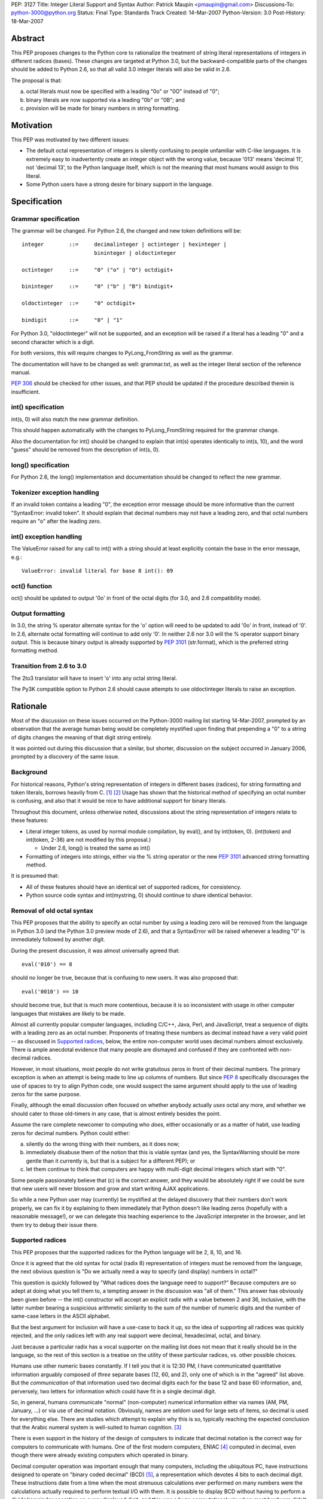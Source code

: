 PEP: 3127
Title: Integer Literal Support and Syntax
Author: Patrick Maupin <pmaupin@gmail.com>
Discussions-To: python-3000@python.org
Status: Final
Type: Standards Track
Created: 14-Mar-2007
Python-Version: 3.0
Post-History: 18-Mar-2007


Abstract
========

This PEP proposes changes to the Python core to rationalize
the treatment of string literal representations of integers
in different radices (bases).  These changes are targeted at
Python 3.0, but the backward-compatible parts of the changes
should be added to Python 2.6, so that all valid 3.0 integer
literals will also be valid in 2.6.

The proposal is that:

a) octal literals must now be specified
   with a leading "0o" or "0O" instead of "0";

b) binary literals are now supported via a
   leading "0b" or "0B"; and

c) provision will be made for binary numbers in
   string formatting.


Motivation
==========

This PEP was motivated by two different issues:

- The default octal representation of integers is silently confusing
  to people unfamiliar with C-like languages.  It is extremely easy
  to inadvertently create an integer object with the wrong value,
  because '013' means 'decimal 11', not 'decimal 13', to the Python
  language itself, which is not the meaning that most humans would
  assign to this literal.

- Some Python users have a strong desire for binary support in
  the language.


Specification
=============

Grammar specification
---------------------

The grammar will be changed.  For Python 2.6, the changed and
new token definitions will be::

     integer        ::=     decimalinteger | octinteger | hexinteger |
                            bininteger | oldoctinteger

     octinteger     ::=     "0" ("o" | "O") octdigit+

     bininteger     ::=     "0" ("b" | "B") bindigit+

     oldoctinteger  ::=     "0" octdigit+

     bindigit       ::=     "0" | "1"

For Python 3.0, "oldoctinteger" will not be supported, and
an exception will be raised if a literal has a leading "0" and
a second character which is a digit.

For both versions, this will require changes to PyLong_FromString
as well as the grammar.

The documentation will have to be changed as well:  grammar.txt,
as well as the integer literal section of the reference manual.

:pep:`306` should be checked for other issues, and that PEP should
be updated if the procedure described therein is insufficient.

int() specification
--------------------

int(s, 0) will also match the new grammar definition.

This should happen automatically with the changes to
PyLong_FromString required for the grammar change.

Also the documentation for int() should be changed to explain
that int(s) operates identically to int(s, 10), and the word
"guess" should be removed from the description of int(s, 0).

long() specification
--------------------

For Python 2.6, the long() implementation and documentation
should be changed to reflect the new grammar.

Tokenizer exception handling
----------------------------

If an invalid token contains a leading "0", the exception
error message should be more informative than the current
"SyntaxError: invalid token".  It should explain that decimal
numbers may not have a leading zero, and that octal numbers
require an "o" after the leading zero.

int() exception handling
------------------------

The ValueError raised for any call to int() with a string
should at least explicitly contain the base in the error
message, e.g.::

    ValueError: invalid literal for base 8 int(): 09

oct() function
---------------

oct() should be updated to output '0o' in front of
the octal digits (for 3.0, and 2.6 compatibility mode).

Output formatting
-----------------

In 3.0, the string % operator alternate syntax for the 'o'
option will need to be updated to add '0o' in front,
instead of '0'.  In 2.6, alternate octal formatting will
continue to add only '0'.  In neither 2.6 nor 3.0 will
the % operator support binary output.  This is because
binary output is already supported by :pep:`3101`
(str.format), which is the preferred string formatting
method.


Transition from 2.6 to 3.0
---------------------------

The 2to3 translator will have to insert 'o' into any
octal string literal.

The Py3K compatible option to Python 2.6 should cause
attempts to use oldoctinteger literals to raise an
exception.


Rationale
=========

Most of the discussion on these issues occurred on the Python-3000
mailing list starting 14-Mar-2007, prompted by an observation that
the average human being would be completely mystified upon finding
that prepending a "0" to a string of digits changes the meaning of
that digit string entirely.

It was pointed out during this discussion that a similar, but shorter,
discussion on the subject occurred in January 2006, prompted by a
discovery of the same issue.

Background
----------

For historical reasons, Python's string representation of integers
in different bases (radices), for string formatting and token
literals, borrows heavily from C.  [1]_ [2]_ Usage has shown that
the historical method of specifying an octal number is confusing,
and also that it would be nice to have additional support for binary
literals.

Throughout this document, unless otherwise noted, discussions about
the string representation of integers relate to these features:

- Literal integer tokens, as used by normal module compilation,
  by eval(), and by int(token, 0).  (int(token) and int(token, 2-36)
  are not modified by this proposal.)

  * Under 2.6, long() is treated the same as int()

- Formatting of integers into strings, either via the % string
  operator or the new :pep:`3101` advanced string formatting method.

It is presumed that:

- All of these features should have an identical set
  of supported radices, for consistency.

- Python source code syntax and int(mystring, 0) should
  continue to share identical behavior.


Removal of old octal syntax
----------------------------

This PEP proposes that the ability to specify an octal number by
using a leading zero will be removed from the language in Python 3.0
(and the Python 3.0 preview mode of 2.6), and that a SyntaxError will
be raised whenever a leading "0" is immediately followed by another
digit.

During the present discussion, it was almost universally agreed that::

    eval('010') == 8

should no longer be true, because that is confusing to new users.
It was also proposed that::

    eval('0010') == 10

should become true, but that is much more contentious, because it is so
inconsistent with usage in other computer languages that mistakes are
likely to be made.

Almost all currently popular computer languages, including C/C++,
Java, Perl, and JavaScript, treat a sequence of digits with a
leading zero as an octal number.  Proponents of treating these
numbers as decimal instead have a very valid point -- as discussed
in `Supported radices`_, below, the entire non-computer world uses
decimal numbers almost exclusively.  There is ample anecdotal
evidence that many people are dismayed and confused if they
are confronted with non-decimal radices.

However, in most situations, most people do not write gratuitous
zeros in front of their decimal numbers.  The primary exception is
when an attempt is being made to line up columns of numbers.  But
since :pep:`8` specifically discourages the use of spaces to try to
align Python code, one would suspect the same argument should apply
to the use of leading zeros for the same purpose.

Finally, although the email discussion often focused on whether anybody
actually *uses* octal any more, and whether we should cater to those
old-timers in any case, that is almost entirely besides the point.

Assume the rare complete newcomer to computing who *does*, either
occasionally or as a matter of habit, use leading zeros for decimal
numbers.  Python could either:

a) silently do the wrong thing with their numbers, as it does now;

b) immediately disabuse them of the notion that this is viable syntax
   (and yes, the SyntaxWarning should be more gentle than it
   currently is, but that is a subject for a different PEP); or

c) let them continue to think that computers are happy with
   multi-digit decimal integers which start with "0".

Some people passionately believe that (c) is the correct answer,
and they would be absolutely right if we could be sure that new
users will never blossom and grow and start writing AJAX applications.

So while a new Python user may (currently) be mystified at the
delayed discovery that their numbers don't work properly, we can
fix it by explaining to them immediately that Python doesn't like
leading zeros (hopefully with a reasonable message!), or we can
delegate this teaching experience to the JavaScript interpreter
in the browser, and let them try to debug their issue there.

Supported radices
-----------------

This PEP proposes that the supported radices for the Python
language will be 2, 8, 10, and 16.

Once it is agreed that the old syntax for octal (radix 8) representation
of integers must be removed from the language, the next obvious
question is "Do we actually need a way to specify (and display)
numbers in octal?"

This question is quickly followed by "What radices does the language
need to support?"  Because computers are so adept at doing what you
tell them to, a tempting answer in the discussion was "all of them."
This answer has obviously been given before -- the int() constructor
will accept an explicit radix with a value between 2 and 36, inclusive,
with the latter number bearing a suspicious arithmetic similarity to
the sum of the number of numeric digits and the number of same-case
letters in the ASCII alphabet.

But the best argument for inclusion will have a use-case to back
it up, so the idea of supporting all radices was quickly rejected,
and the only radices left with any real support were decimal,
hexadecimal, octal, and binary.

Just because a particular radix has a vocal supporter on the
mailing list does not mean that it really should be in the
language, so the rest of this section is a treatise on the
utility of these particular radices, vs. other possible choices.

Humans use other numeric bases constantly.  If I tell you that
it is 12:30 PM, I have communicated quantitative information
arguably composed of *three* separate bases (12, 60, and 2),
only one of which is in the "agreed" list above.  But the
*communication* of that information used two decimal digits
each for the base 12 and base 60 information, and, perversely,
two letters for information which could have fit in a single
decimal digit.

So, in general, humans communicate "normal" (non-computer)
numerical information either via names (AM, PM, January, ...)
or via use of decimal notation.  Obviously, names are
seldom used for large sets of items, so decimal is used for
everything else.  There are studies which attempt to explain
why this is so, typically reaching the expected conclusion
that the Arabic numeral system is well-suited to human
cognition. [3]_

There is even support in the history of the design of
computers to indicate that decimal notation is the correct
way for computers to communicate with humans.  One of
the first modern computers, ENIAC [4]_ computed in decimal,
even though there were already existing computers which
operated in binary.

Decimal computer operation was important enough
that many computers, including the ubiquitous PC, have
instructions designed to operate on "binary coded decimal"
(BCD) [5]_, a representation which devotes 4 bits to each
decimal digit.  These instructions date from a time when the
most strenuous calculations ever performed on many numbers
were the calculations actually required to perform textual
I/O with them.  It is possible to display BCD without having
to perform a divide/remainder operation on every displayed
digit, and this was a huge computational win when most
hardware didn't have fast divide capability.  Another factor
contributing to the use of BCD is that, with BCD calculations,
rounding will happen exactly the same way that a human would
do it, so BCD is still sometimes used in fields like finance,
despite the computational and storage superiority of binary.

So, if it weren't for the fact that computers themselves
normally use binary for efficient computation and data
storage, string representations of integers would probably
always be in decimal.

Unfortunately, computer hardware doesn't think like humans,
so programmers and hardware engineers must often resort to
thinking like the computer, which means that it is important
for Python to have the ability to communicate binary data
in a form that is understandable to humans.

The requirement that the binary data notation must be cognitively
easy for humans to process means that it should contain an integral
number of binary digits (bits) per symbol, while otherwise
conforming quite closely to the standard tried-and-true decimal
notation (position indicates power, larger magnitude on the left,
not too many symbols in the alphabet, etc.).

The obvious "sweet spot" for this binary data notation is
thus octal, which packs the largest integral number of bits
possible into a single symbol chosen from the Arabic numeral
alphabet.

In fact, some computer architectures, such as the PDP8 and the
8080/Z80, were defined in terms of octal, in the sense of arranging
the bitfields of instructions in groups of three, and using
octal representations to describe the instruction set.

Even today, octal is important because of bit-packed structures
which consist of 3 bits per field, such as Unix file permission
masks.

But octal has a drawback when used for larger numbers.  The
number of bits per symbol, while integral, is not itself
a power of two.  This limitation (given that the word size
of most computers these days is a power of two) has resulted
in hexadecimal, which is more popular than octal despite the
fact that it requires a 60% larger alphabet than decimal,
because each symbol contains 4 bits.

Some numbers, such as Unix file permission masks, are easily
decoded by humans when represented in octal, but difficult to
decode in hexadecimal, while other numbers are much easier for
humans to handle in hexadecimal.

Unfortunately, there are also binary numbers used in computers
which are not very well communicated in either hexadecimal or
octal. Thankfully, fewer people have to deal with these on a
regular basis, but on the other hand, this means that several
people on the discussion list questioned the wisdom of adding
a straight binary representation to Python.

One example of where these numbers is very useful is in
reading and writing hardware registers.  Sometimes hardware
designers will eschew human readability and opt for address
space efficiency, by packing multiple bit fields into a single
hardware register at unaligned bit locations, and it is tedious
and error-prone for a human to reconstruct a 5 bit field which
consists of the upper 3 bits of one hex digit, and the lower 2
bits of the next hex digit.

Even if the ability of Python to communicate binary information
to humans is only useful for a small technical subset of the
population, it is exactly that population subset which contains
most, if not all, members of the Python core team, so even straight
binary, the least useful of these notations, has several enthusiastic
supporters and few, if any, staunch opponents, among the Python community.

Syntax for supported radices
-----------------------------

This proposal is to use a "0o" prefix with either uppercase
or lowercase "o" for octal, and a "0b" prefix with either
uppercase or lowercase "b" for binary.

There was strong support for not supporting uppercase, but
this is a separate subject for a different PEP, as 'j' for
complex numbers, 'e' for exponent, and 'r' for raw string
(to name a few) already support uppercase.

The syntax for delimiting the different radices received a lot of
attention in the discussion on Python-3000.  There are several
(sometimes conflicting) requirements and "nice-to-haves" for
this syntax:

- It should be as compatible with other languages and
  previous versions of Python as is reasonable, both
  for the input syntax and for the output (e.g. string
  % operator) syntax.

- It should be as obvious to the casual observer as
  possible.

- It should be easy to visually distinguish integers
  formatted in the different bases.


Proposed syntaxes included things like arbitrary radix prefixes,
such as 16r100 (256 in hexadecimal), and radix suffixes, similar
to the 100h assembler-style suffix.  The debate on whether the
letter "O" could be used for octal was intense -- an uppercase
"O" looks suspiciously similar to a zero in some fonts.  Suggestions
were made to use a "c" (the second letter of "oCtal"), or even
to use a "t" for "ocTal" and an "n" for "biNary" to go along
with the "x" for "heXadecimal".

For the string % operator, "o" was already being used to denote
octal.  Binary formatting is not being added to the % operator
because :pep:`3101` (Advanced String Formatting) already supports
binary, % formatting will be deprecated in the future.

At the end of the day, since uppercase "O" can look like a zero
and uppercase "B" can look like an 8, it was decided that these
prefixes should be lowercase only, but, like 'r' for raw string,
that can be a preference or style-guide issue.

Open Issues
===========

It was suggested in the discussion that lowercase should be used
for all numeric and string special modifiers, such as 'x' for
hexadecimal, 'r' for raw strings, 'e' for exponentiation, and
'j' for complex numbers.  This is an issue for a separate PEP.

This PEP takes no position on uppercase or lowercase for input,
just noting that, for consistency, if uppercase is not to be
removed from input parsing for other letters, it should be
added for octal and binary, and documenting the changes under
this assumption, as there is not yet a PEP about the case issue.

Output formatting may be a different story -- there is already
ample precedence for case sensitivity in the output format string,
and there would need to be a consensus that there is a valid
use-case for the "alternate form" of the string % operator
to support uppercase 'B' or 'O' characters for binary or
octal output.  Currently, :pep:`3101` does not even support this
alternate capability, and the hex() function does not allow
the programmer to specify the case of the 'x' character.

There are still some strong feelings that '0123' should be
allowed as a literal decimal in Python 3.0.  If this is the
right thing to do, this can easily be covered in an additional
PEP.  This proposal only takes the first step of making '0123'
not be a valid octal number, for reasons covered in the rationale.

Is there (or should there be) an option for the 2to3 translator
which only makes the 2.6 compatible changes?  Should this be
run on 2.6 library code before the 2.6 release?

Should a bin() function which matches hex() and oct() be added?

Is hex() really that useful once we have advanced string formatting?


References
==========

.. [1] GNU libc manual printf integer format conversions
   (http://www.gnu.org/software/libc/manual/html_node/Integer-Conversions.html)

.. [2] Python string formatting operations
   (http://docs.python.org/library/stdtypes.html#string-formatting-operations)

.. [3] The Representation of Numbers, Jiajie Zhang and Donald A. Norman
    (http://acad88.sahs.uth.tmc.edu/research/publications/Number-Representation.pdf)

.. [4] ENIAC page at Wikipedia
    (http://en.wikipedia.org/wiki/ENIAC)

.. [5] BCD page at Wikipedia
    (http://en.wikipedia.org/wiki/Binary-coded_decimal)

Copyright
=========

This document has been placed in the public domain.
